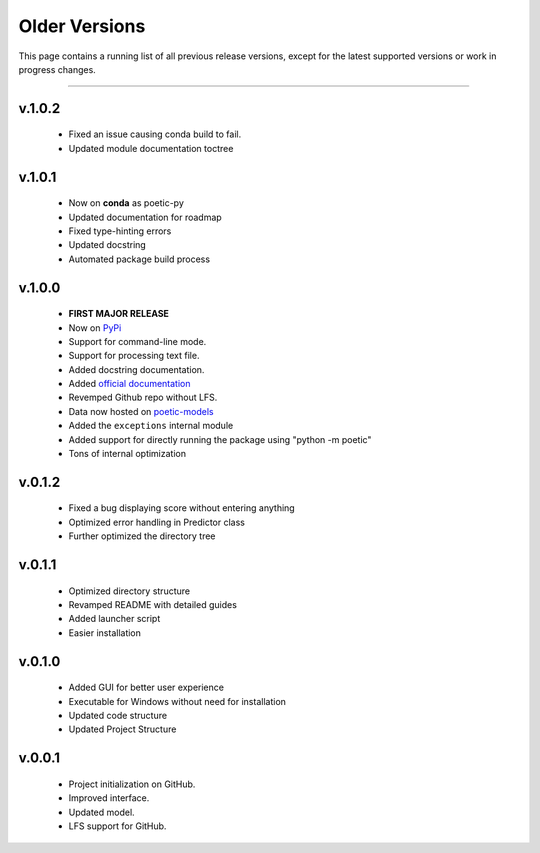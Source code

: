 =================
Older Versions
=================

This page contains a running list of all previous release versions, except for the
latest supported versions or work in progress changes.

---------------------------------------

v.1.0.2
-----------------
    - Fixed an issue causing conda build to fail.
    - Updated module documentation toctree

v.1.0.1
--------
    - Now on **conda** as poetic-py
    - Updated documentation for roadmap
    - Fixed type-hinting errors
    - Updated docstring
    - Automated package build process

v.1.0.0
------- 
    - **FIRST MAJOR RELEASE**
    - Now on `PyPi <https://pypi.org/project/poetic-py/>`_
    - Support for command-line mode.
    - Support for processing text file.
    - Added docstring documentation.
    - Added `official documentation <https://poetic.readthedocs.io/>`_
    - Revemped Github repo without LFS.
    - Data now hosted on `poetic-models <https://github.com/kevin931/poetic-models>`_
    - Added the ``exceptions`` internal module
    - Added support for directly running the package using "python -m poetic"
    - Tons of internal optimization

v.0.1.2
--------
    - Fixed a bug displaying score without entering anything
    - Optimized error handling in Predictor class
    - Further optimized the directory tree

v.0.1.1
--------
    - Optimized directory structure
    - Revamped README with detailed guides
    - Added launcher script
    - Easier installation

v.0.1.0
--------
    - Added GUI for better user experience
    - Executable for Windows without need for installation
    - Updated code structure
    - Updated Project Structure


v.0.0.1
--------
    - Project initialization on GitHub.
    - Improved interface.
    - Updated model.
    - LFS support for GitHub.
